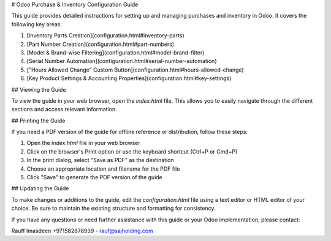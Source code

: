 # Odoo Purchase & Inventory Configuration Guide

This guide provides detailed instructions for setting up and managing purchases and inventory in Odoo. It covers the following key areas:

1. [Inventory Parts Creation](configuration.html#inventory-parts)
2. [Part Number Creation](configuration.html#part-numbers)
3. [Model & Brand-wise Filtering](configuration.html#model-brand-filter)
4. [Serial Number Automation](configuration.html#serial-number-automation)
5. ["Hours Allowed Change" Custom Button](configuration.html#hours-allowed-change)
6. [Key Product Settings & Accounting Properties](configuration.html#key-settings)

## Viewing the Guide

To view the guide in your web browser, open the `index.html` file. This allows you to easily navigate through the different sections and access relevant information.

## Printing the Guide

If you need a PDF version of the guide for offline reference or distribution, follow these steps:

1. Open the `index.html` file in your web browser
2. Click on the browser's Print option or use the keyboard shortcut (Ctrl+P or Cmd+P)
3. In the print dialog, select "Save as PDF" as the destination
4. Choose an appropriate location and filename for the PDF file
5. Click "Save" to generate the PDF version of the guide

## Updating the Guide

To make changes or additions to the guide, edit the `configuration.html` file using a text editor or HTML editor of your choice. Be sure to maintain the existing structure and formatting for consistency.

If you have any questions or need further assistance with this guide or your Odoo implementation, please contact:

Rauff Imasdeen
+971582878939 - rauf@sajholding.com